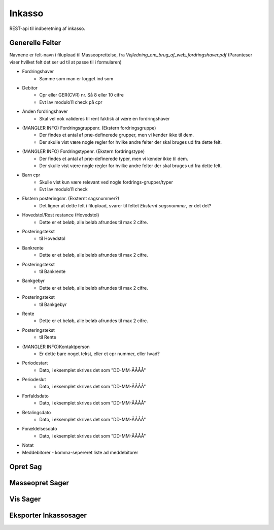 ==========
Inkasso 
==========

REST-api til indberetning af inkasso. 


Generelle Felter
================

Navnene er felt-navn i filupload til Masseoprettelse, fra *Vejledning_om_brug_af_web_fordringshaver.pdf*
(Paranteser viser hvilket felt det ser ud til at passe til i formularen)

- Fordringshaver
    - Samme som man er logget ind som

- Debitor
    - Cpr eller GER(CVR) nr. Så 8 eller 10 cifre
    - Evt lav modulo11 check på cpr
    
- Anden fordringshaver
    - Skal vel nok valideres til rent faktisk at være en fordringshaver

- (MANGLER INFO) Fordringsgruppenr. (Ekstern fordringsgruppe) 
    - Der findes et antal af præ-definerede grupper, men vi kender ikke til dem.
    - Der skulle vist være nogle regler for hvilke andre felter der skal bruges ud fra dette felt.

- (MANGLER INFO) Fordringstypenr. (Ekstern fordringstype)
    - Der findes et antal af præ-definerede typer, men vi kender ikke til dem.
    - Der skulle vist være nogle regler for hvilke andre felter der skal bruges ud fra dette felt.

- Barn cpr 
    - Skulle vist kun være relevant ved nogle fordrings-grupper/typer
    - Evt lav modulo11 check

- Ekstern posteringsnr. (Eksternt sagsnummer?)
    - Det ligner at dette felt i filupload, svarer til feltet *Eksternt sagsnummer*, er det det?

- Hovedstol/Rest restance (Hovedstol)
    - Dette er et beløb, alle beløb afrundes til max 2 cifre.

- Posteringstekst 
    - til Hovedstol

- Bankrente
    - Dette er et beløb, alle beløb afrundes til max 2 cifre.

- Posteringstekst 
    - til Bankrente

- Bankgebyr
    - Dette er et beløb, alle beløb afrundes til max 2 cifre.

- Posteringstekst
    - til Bankgebyr

- Rente
    - Dette er et beløb, alle beløb afrundes til max 2 cifre.

- Posteringstekst
    - til Rente

- (MANGLER INFO)Kontaktperson
    - Er dette bare noget tekst, eller et cpr nummer, eller hvad?

- Periodestart
    - Dato, i eksemplet skrives det som "DD-MM-ÅÅÅÅ"

- Periodeslut
    - Dato, i eksemplet skrives det som "DD-MM-ÅÅÅÅ"

- Forfaldsdato
    - Dato, i eksemplet skrives det som "DD-MM-ÅÅÅÅ"

- Betalingsdato
    - Dato, i eksemplet skrives det som "DD-MM-ÅÅÅÅ"

- Forældelsesdato
    - Dato, i eksemplet skrives det som "DD-MM-ÅÅÅÅ"

- Notat

- Meddebitorer - komma-sepereret liste ad meddebitorer 



Opret Sag
=========


Masseopret Sager
================


Vis Sager
=========


Eksporter Inkassosager
======================


